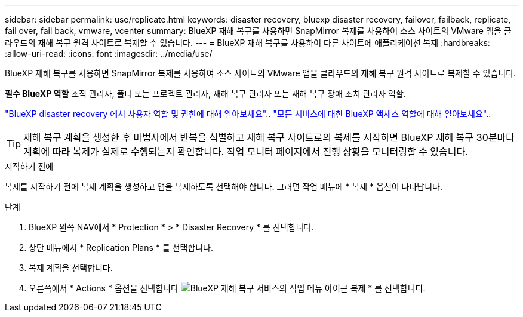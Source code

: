 ---
sidebar: sidebar 
permalink: use/replicate.html 
keywords: disaster recovery, bluexp disaster recovery, failover, failback, replicate, fail over, fail back, vmware, vcenter 
summary: BlueXP 재해 복구를 사용하면 SnapMirror 복제를 사용하여 소스 사이트의 VMware 앱을 클라우드의 재해 복구 원격 사이트로 복제할 수 있습니다. 
---
= BlueXP 재해 복구를 사용하여 다른 사이트에 애플리케이션 복제
:hardbreaks:
:allow-uri-read: 
:icons: font
:imagesdir: ../media/use/


[role="lead"]
BlueXP 재해 복구를 사용하면 SnapMirror 복제를 사용하여 소스 사이트의 VMware 앱을 클라우드의 재해 복구 원격 사이트로 복제할 수 있습니다.

*필수 BlueXP 역할* 조직 관리자, 폴더 또는 프로젝트 관리자, 재해 복구 관리자 또는 재해 복구 장애 조치 관리자 역할.

link:../reference/dr-reference-roles.html["BlueXP disaster recovery 에서 사용자 역할 및 권한에 대해 알아보세요"].. https://docs.netapp.com/us-en/bluexp-setup-admin/reference-iam-predefined-roles.html["모든 서비스에 대한 BlueXP 액세스 역할에 대해 알아보세요"^]..


TIP: 재해 복구 계획을 생성한 후 마법사에서 반복을 식별하고 재해 복구 사이트로의 복제를 시작하면 BlueXP 재해 복구 30분마다 계획에 따라 복제가 실제로 수행되는지 확인합니다. 작업 모니터 페이지에서 진행 상황을 모니터링할 수 있습니다.

.시작하기 전에
복제를 시작하기 전에 복제 계획을 생성하고 앱을 복제하도록 선택해야 합니다. 그러면 작업 메뉴에 * 복제 * 옵션이 나타납니다.

.단계
. BlueXP 왼쪽 NAV에서 * Protection * > * Disaster Recovery * 를 선택합니다.
. 상단 메뉴에서 * Replication Plans * 를 선택합니다.
. 복제 계획을 선택합니다.
. 오른쪽에서 * Actions * 옵션을 선택합니다 image:../use/icon-horizontal-dots.png["BlueXP 재해 복구 서비스의 작업 메뉴 아이콘"] 복제 * 를 선택합니다.

